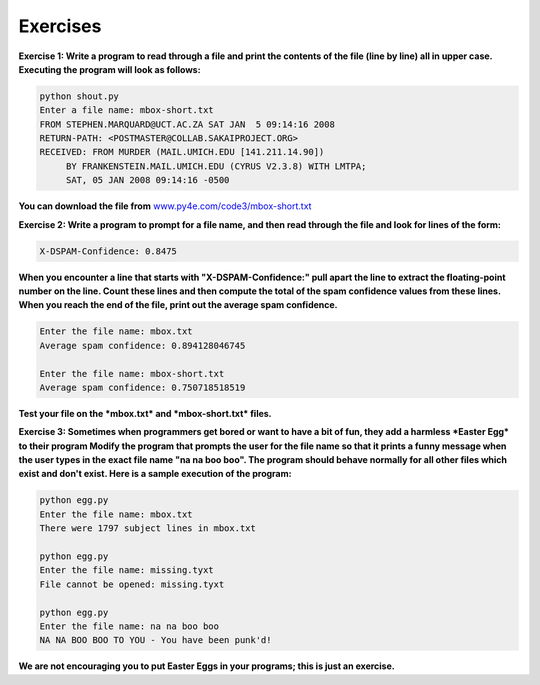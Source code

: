 Exercises
---------

**Exercise 1: Write a program to read through a file and print the
contents of the file (line by line) all in upper case. Executing the
program will look as follows:**

.. code-block::

   python shout.py
   Enter a file name: mbox-short.txt
   FROM STEPHEN.MARQUARD@UCT.AC.ZA SAT JAN  5 09:14:16 2008
   RETURN-PATH: <POSTMASTER@COLLAB.SAKAIPROJECT.ORG>
   RECEIVED: FROM MURDER (MAIL.UMICH.EDU [141.211.14.90])
        BY FRANKENSTEIN.MAIL.UMICH.EDU (CYRUS V2.3.8) WITH LMTPA;
        SAT, 05 JAN 2008 09:14:16 -0500


**You can download the file from** `www.py4e.com/code3/mbox-short.txt <http://www.py4e.com/code3/mbox-short.txt>`_

**Exercise 2: Write a program to prompt for a file name, and then read
through the file and look for lines of the form:**

.. code-block::

   X-DSPAM-Confidence: 0.8475


**When you encounter a line that starts with "X-DSPAM-Confidence:" pull
apart the line to extract the floating-point number on the line. Count
these lines and then compute the total of the spam confidence values
from these lines. When you reach the end of the file, print out the
average spam confidence.**

.. code-block::

   Enter the file name: mbox.txt
   Average spam confidence: 0.894128046745

   Enter the file name: mbox-short.txt
   Average spam confidence: 0.750718518519


**Test your file on the *mbox.txt* and *mbox-short.txt* files.**

**Exercise 3: Sometimes when programmers get bored or want to have a bit
of fun, they add a harmless *Easter Egg* to their program
Modify the program that prompts the user for the file name so that it
prints a funny message when the user types in the exact file name "na na
boo boo". The program should behave normally for all other files which
exist and don't exist. Here is a sample execution of the program:**

.. code-block::

   python egg.py
   Enter the file name: mbox.txt
   There were 1797 subject lines in mbox.txt

   python egg.py
   Enter the file name: missing.tyxt
   File cannot be opened: missing.tyxt

   python egg.py
   Enter the file name: na na boo boo
   NA NA BOO BOO TO YOU - You have been punk'd!


**We are not encouraging you to put Easter Eggs in your programs; this is
just an exercise.**
